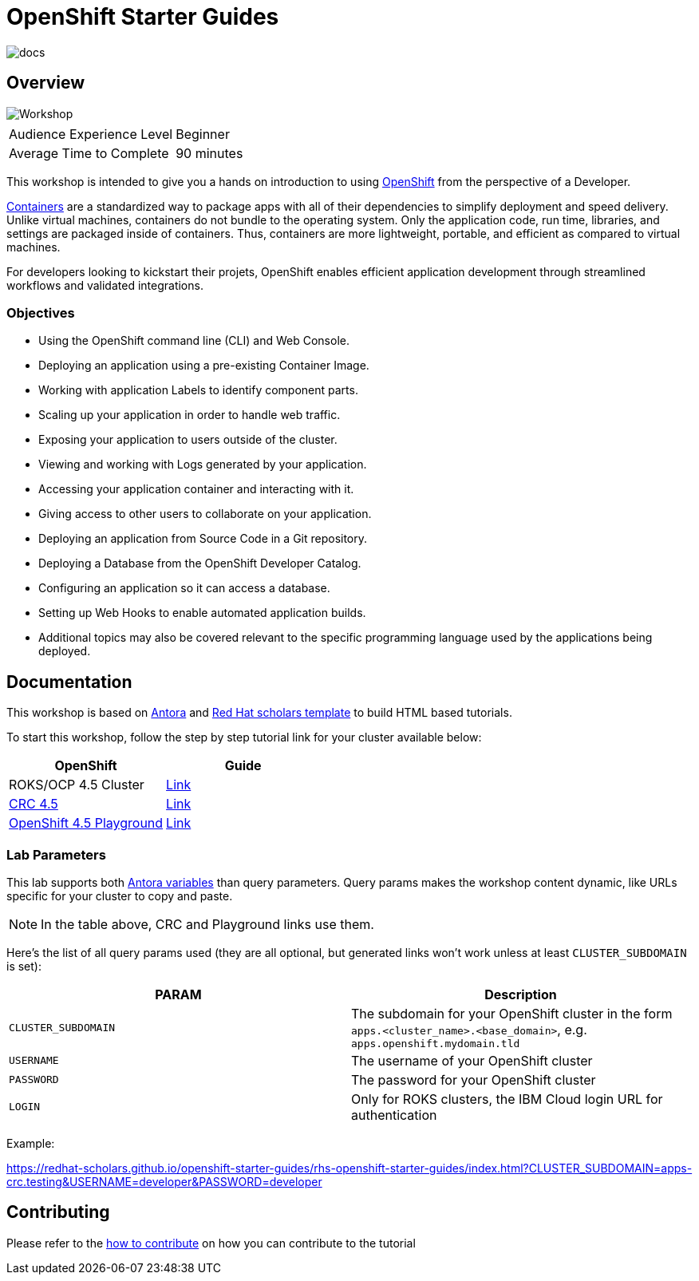 # OpenShift Starter Guides

image::https://github.com/redhat-scholars/openshift-starter-guides/workflows/docs/badge.svg[docs]

## Overview

image::documentation/modules/ROOT/assets/images/mlbparks-templates-complete-overview.png[Workshop]

|===
|| 

|Audience Experience Level
|Beginner

|Average Time to Complete	
|90 minutes
|===


This workshop is intended to give you a hands on introduction to using https://openshift.com[OpenShift] from the perspective of a Developer. 

https://www.redhat.com/en/topics/containers/whats-a-linux-container-vb[Containers] are a standardized way to package apps with all of their dependencies to simplify deployment and speed delivery. Unlike virtual machines, containers do not bundle to the operating system. Only the application code, run time, libraries, and settings are packaged inside of containers. Thus, containers are more lightweight, portable, and efficient as compared to virtual machines.

For developers looking to kickstart their projets, OpenShift enables efficient application development through streamlined workflows and validated integrations.

### Objectives

* Using the OpenShift command line (CLI) and Web Console.
* Deploying an application using a pre-existing Container Image.
* Working with application Labels to identify component parts.
* Scaling up your application in order to handle web traffic.
* Exposing your application to users outside of the cluster.
* Viewing and working with Logs generated by your application.
* Accessing your application container and interacting with it.
* Giving access to other users to collaborate on your application.
* Deploying an application from Source Code in a Git repository.
* Deploying a Database from the OpenShift Developer Catalog.
* Configuring an application so it can access a database.
* Setting up Web Hooks to enable automated application builds.
* Additional topics may also be covered relevant to the specific programming language used by the applications being deployed.

## Documentation

This workshop is based on link:https://antora.org/[Antora] and link:https://github.com/redhat-scholars/courseware-template[Red Hat scholars template] to build HTML based tutorials.

To start this workshop, follow the step by step tutorial link for your cluster available below: 

[%header,cols=2*] 
|===
|OpenShift
|Guide

|ROKS/OCP 4.5 Cluster
|link:https://redhat-scholars.github.io/openshift-starter-guides/[Link]

|link:https://developers.redhat.com/products/codeready-containers/overview[CRC 4.5]
|link:https://redhat-scholars.github.io/openshift-starter-guides/rhs-openshift-starter-guides/index.html?CLUSTER_SUBDOMAIN=apps-crc.testing[Link]

|link:https://learn.openshift.com/playgrounds/openshift45/[OpenShift 4.5 Playground] 
|link:https://redhat-scholars.github.io/openshift-starter-guides/rhs-openshift-starter-guides/index.html?USERNAME=admin&PASSWORD=admin[Link]
|===

### Lab Parameters

This lab supports both link:site.yml#L17[Antora variables] than query parameters. Query params makes the workshop content dynamic, like URLs specific for your cluster to copy and paste.

NOTE: In the table above, CRC and Playground links use them.

Here's the list of all query params used (they are all optional, but generated links won't work unless at least `CLUSTER_SUBDOMAIN` is set):

[%header,cols=2*] 
|===
|PARAM
|Description

|`CLUSTER_SUBDOMAIN`
|The subdomain for your OpenShift cluster in the form `apps.<cluster_name>.<base_domain>`, e.g. `apps.openshift.mydomain.tld`

|`USERNAME`
| The username of your OpenShift cluster

|`PASSWORD`
| The password for your OpenShift cluster

|`LOGIN`
| Only for ROKS clusters, the IBM Cloud login URL for authentication

|===

Example:

https://redhat-scholars.github.io/openshift-starter-guides/rhs-openshift-starter-guides/index.html?CLUSTER_SUBDOMAIN=apps-crc.testing&USERNAME=developer&PASSWORD=developer




## Contributing

Please refer to the link:CONTRIBUTING.adoc#contributing-guide[how to contribute] on how you can contribute to the tutorial

 
